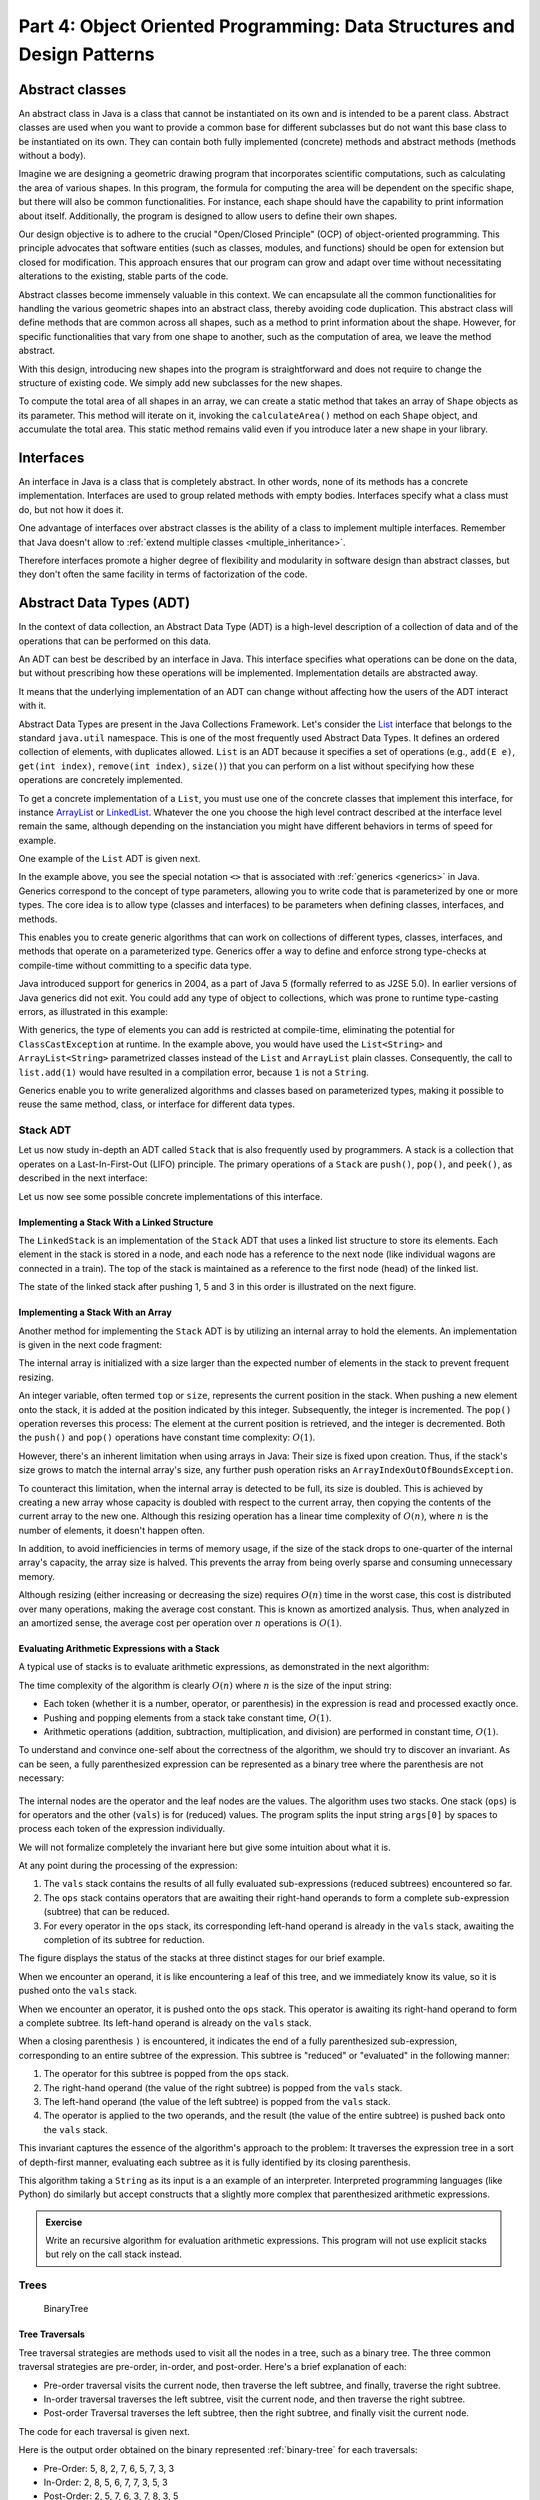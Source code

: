 .. _part4:

********************************************************************************
Part 4: Object Oriented Programming: Data Structures and Design Patterns
********************************************************************************


.. _abstract_classes:

Abstract classes
================

An abstract class in Java is a class that cannot be instantiated on its own and is intended to be a parent class. 
Abstract classes are used when you want to provide a common base for different subclasses but do not want this base class to be instantiated on its own. 
They can contain both fully implemented (concrete) methods and abstract methods (methods without a body).


Imagine we are designing a geometric drawing program that incorporates scientific computations, such as calculating the area of various shapes. 
In this program, the formula for computing the area will be dependent on the specific shape, but there will also be common functionalities. 
For instance, each shape should have the capability to print information about itself. 
Additionally, the program is designed to allow users to define their own shapes.


Our design objective is to adhere to the crucial "Open/Closed Principle" (OCP) of object-oriented programming. 
This principle advocates that software entities (such as classes, modules, and functions) should be open for extension but closed for modification. 
This approach ensures that our program can grow and adapt over time without necessitating alterations to the existing, stable parts of the code.


Abstract classes become immensely valuable in this context. 
We can encapsulate all the common functionalities for handling the various geometric shapes into an abstract class, thereby avoiding code duplication. 
This abstract class will define methods that are common across all shapes, such as a method to print information about the shape. 
However, for specific functionalities that vary from one shape to another, such as the computation of area, we leave the method abstract.


..  code-block:: java
    :caption: Shape Abstract Class
    :name: shape_abstract

    public abstract class Shape {
        protected String shapeName; // Instance variable to hold the name of the shape

        public Shape(String name) {
            this.shapeName = name;
        }

        // Abstract method to calculate the area of the shape
        public abstract double calculateArea();

        // A concrete method implemented in the abstract class
        public void displayShapeInfo() {
            System.out.println("The " + shapeName + " has an area of: " + calculateArea());
        }
    }



With this design, introducing new shapes into the program is straightforward and does not require to change the structure of existing code. 
We simply add new subclasses for the new shapes.

..  code-block:: java
    :caption: Concrete shapes
    :name: shape_concrete

    public class Circle extends Shape {
        private double radius;

        public Circle(double radius) {
            super("Circle");
            this.radius = radius;
        }

        @Override
        public double calculateArea() {
            return Math.PI * radius * radius;
        }
    }

    public class Rectangle extends Shape {
        private double length;
        private double width;

        public Rectangle(double length, double width) {
            super("Rectangle");
            this.length = length;
            this.width = width;
        }

        @Override
        public double calculateArea() {
            return length * width;
        }
    }

    public class Triangle extends Shape {
        private double base;
        private double height;

        public Triangle(double base, double height) {
            super("Triangle");
            this.base = base;
            this.height = height;
        }

        @Override
        public double calculateArea() {
            return 0.5 * base * height;
        }
    }



To compute the total area of all shapes in an array, we can create a static method that takes an array of ``Shape`` objects as its parameter. 
This method will iterate on it, invoking the ``calculateArea()`` method on each ``Shape`` object, and accumulate the total area.
This static method remains valid even if you introduce later a new shape in your library.

..  code-block:: java
    :caption: Shape Utils
    :name: shapeutils

    class ShapeUtils {

        // Static method to compute the total area of an array of shapes
        public static double calculateTotalArea(Shape[] shapes) {
            double totalArea = 0.0;

            for (Shape shape : shapes) {
                totalArea += shape.calculateArea();
            }

            return totalArea;
        }

        public static void main(String[] args) {
            Shape[] shapes = {new Circle(5), new Rectangle(4, 5), new Triangle(3, 4)};
            double totalArea = calculateTotalArea(shapes);
            System.out.println("Total Area: " + totalArea);
        }
    }


.. _interfaces:

Interfaces
==========

An interface in Java is a class that is completely abstract. In other words, none of its methods has a concrete implementation. Interfaces are used to group related methods with empty bodies. 
Interfaces specify what a class must do, but not how it does it.

One advantage of interfaces over abstract classes is the ability of a class to implement multiple interfaces. 
Remember that Java doesn't allow to :ref:`extend multiple classes <multiple_inheritance>`.

.. TODO - Not sure to understand the end of the following sentence

Therefore interfaces promote a higher degree of flexibility and modularity in software design than abstract classes, but they don't often the same facility in terms of factorization of the code.


..  code-block:: java
    :caption: Camera and MediaPlayer interfaces
    :name: interface_camera_mediaplayer

    public interface Camera {
        void takePhoto();
        void recordVideo();
    }

    public interface MediaPlayer {
        void playAudio();
        void playVideo();
    }


..  code-block:: java
    :caption: Smartphone
    :name: smartphone

    public class Smartphone implements Camera, MediaPlayer {

        @Override
        public void takePhoto() {
            System.out.println("Taking a photo");
        }

        @Override
        public void recordVideo() {
            System.out.println("Recording video");
        }

        @Override
        public void playAudio() {
            System.out.println("Playing audio");
        }

        @Override
        public void playVideo() {
            System.out.println("Playing video");
        }
    }


Abstract Data Types (ADT)
==========================================

In the context of data collection, an Abstract Data Type (ADT) is a high-level description of a collection of data and of the operations that can be performed on this data.

An ADT can best be described by an interface in Java. This interface specifies what operations can be done on the data, but without prescribing how these operations will be implemented. 
Implementation details are abstracted away.

It means that the underlying implementation of an ADT can change without affecting how the users of the ADT interact with it.


Abstract Data Types are present in the Java Collections Framework. 
Let's consider the `List <https://docs.oracle.com/javase/8/docs/api/java/util/List.html>`_  interface that belongs to the standard ``java.util`` namespace.
This is one of the most frequently used Abstract Data Types.
It defines an ordered collection of elements, with duplicates allowed. 
``List`` is an ADT because it specifies a set of operations (e.g., ``add(E e)``, ``get(int index)``, ``remove(int index)``, ``size()``) that you can perform on a list without specifying how these operations are concretely implemented.

To get a concrete implementation of a ``List``, you must use one of the concrete classes that implement this interface, 
for instance `ArrayList <https://docs.oracle.com/javase/8/docs/api/java/util/ArrayList.html>`_ or `LinkedList <https://docs.oracle.com/javase/8/docs/api/java/util/LinkedList.html>`_.
Whatever the one you choose the high level contract described at the interface level remain the same, although depending on the instanciation you might have different behaviors in terms of speed for example.

One example of the ``List`` ADT is given next.

..  code-block:: java
    :caption: Example of usage of a Java List
    :name: java_list


    import java.util.LinkedList;
    import java.util.List;

    public class LinkedListExample {

        public static void main(String[] args) {
            
            List<String> fruits; // declaring a List ADT reference

            fruits = new LinkedList<>(); // Initializing it using LinkedList
            // fruits = new ArrayList<>(); This would also work using ArrayList instead

            // Adding elements
            fruits.add("Apple");
            fruits.add("Banana");
            fruits.add("Cherry");


            // Removing an element
            fruits.remove("Banana");
        }
    }


In the example above, you see the special notation ``<>`` that is associated with :ref:`generics <generics>` in Java.
Generics correspond to the concept of type parameters, allowing you to write code that is parameterized by one or more types.
The core idea is to allow type (classes and interfaces) to be parameters when defining classes, interfaces, and methods.

This enables you to create generic algorithms that can work on collections of different types, classes, interfaces, and methods that operate on a parameterized type.
Generics offer a way to define and enforce strong type-checks at compile-time without committing to a specific data type. 


Java introduced support for generics in 2004, as a part of Java 5 (formally referred to as J2SE 5.0). In earlier versions of Java generics did not exit.
You could add any type of object to collections, which was prone to runtime type-casting errors, as illustrated in this example:


..  code-block:: java
    :caption: Example of ``ClassCastException`` at runtime
    :name: java_list_no_generics


    import java.util.LinkedList;
    import java.util.List;

    List list = new ArrayList();
    list.add("hello");
    list.add(1); // This is fine without generics
    String s = (String) list.get(1); // ClassCastException at runtime


With generics, the type of elements you can add is restricted at compile-time, eliminating the potential for ``ClassCastException`` at runtime. In the example above, you would have used the ``List<String>`` and ``ArrayList<String>`` parametrized classes instead of the ``List`` and ``ArrayList`` plain classes. Consequently, the call to ``list.add(1)`` would have resulted in a compilation error, because ``1`` is not a ``String``.

Generics enable you to write generalized algorithms and classes based on parameterized types, making it possible to reuse the same method, class, or interface for different data types.


Stack ADT
------------

Let us now study in-depth an ADT called ``Stack`` that is also frequently used by programmers.
A stack is a collection that operates on a Last-In-First-Out (LIFO) principle. 
The primary operations of a ``Stack`` are ``push()``, ``pop()``, and ``peek()``, as described in the next interface:

..  code-block:: java
    :caption: Stack ADT
    :name: stack_adt


    public interface StackADT<T> {
        // Pushes an item onto the top of this stack.
        void push(T item);
        
        // Removes and returns the top item from this stack.
        T pop();
        
        // Returns the top item from this stack without removing it.
        T peek();
        
        // Returns true if this stack is empty.
        boolean isEmpty();

        // Returns the number of items in this stack.
        public int size();
    }


Let us now see some possible concrete implementations of this interface.


Implementing a Stack With a Linked Structure
""""""""""""""""""""""""""""""""""""""""""""

The ``LinkedStack`` is an implementation of the ``Stack`` ADT that uses a linked list structure to store its elements. 
Each element in the stack is stored in a node, and each node has a reference to the next node (like individual wagons are connected in a train). 
The top of the stack is maintained as a reference to the first node (head) of the linked list.


..  code-block:: java
    :caption: Linked Stack ADT
    :name: linked_stack


    public class LinkedStack<T> implements Stack<T> {
        private Node<T> top;
        private int size;

        private static class Node<T> {
            T item;
            Node<T> next;

            Node(T item, Node<T> next) {
                this.item = item;
                this.next = next;
            }
        }

        @Override
        public void push(T item) {
            top = new Node<>(item, top);
            size++;
        }

        @Override
        public T pop() {
            if (isEmpty()) {
                throw new RuntimeException("Stack is empty");
            }
            T item = top.item;
            top = top.next;
            size--;
            return item;
        }

        @Override
        public T peek() {
            if (isEmpty()) {
                throw new RuntimeException("Stack is empty");
            }
            return top.item;
        }

        @Override
        public boolean isEmpty() {
            return top == null;
        }

        @Override
        public int size() {
            return size;
        }
    }


The state of the linked stack after pushing 1, 5 and 3 in this order is illustrated on the next figure.


.. figure:: _static/images/list.png
   :scale: 100 %
   :alt: LinkedStack


Implementing a Stack With an Array
""""""""""""""""""""""""""""""""""""


Another method for implementing the ``Stack`` ADT is by utilizing an internal array to hold the elements.
An implementation is given in the next code fragment:


..  code-block:: java
    :caption: Array Stack ADT
    :name: array_stack


    public class DynamicArrayStack<T> implements Stack<T> {
        private T[] array;
        private int top;

        @SuppressWarnings("unchecked")
        public DynamicArrayStack(int initialCapacity) {
            array = (T[]) new Object[initialCapacity];
            top = -1;
        }

        @Override
        public void push(T item) {
            if (top == array.length - 1) {
                resize(2 * array.length); // double the size
            }
            array[++top] = item;
        }

        @Override
        public T pop() {
            if (isEmpty()) {
                throw new RuntimeException("Stack is empty");
            }
            T item = array[top];
            array[top--] = null; // to prevent memory leak

            // shrink the size if necessary
            if (top > 0 && top == array.length / 4) {
                resize(array.length / 2);
            }
            return item;
        }

        @Override
        public T peek() {
            if (isEmpty()) {
                throw new RuntimeException("Stack is empty");
            }
            return array[top];
        }

        @Override
        public boolean isEmpty() {
            return top == -1;
        }

        @Override
        public int size() {
            return top + 1;
        }

        @SuppressWarnings("unchecked")
        private void resize(int newCapacity) {
            T[] newArray = (T[]) new Object[newCapacity];
            for (int i = 0; i <= top; i++) {
                newArray[i] = array[i];
            }
            array = newArray;
        }
    }

The internal array is initialized with a size larger than the expected number of elements in the stack to prevent frequent resizing.

An integer variable, often termed ``top`` or ``size``, represents the current position in the stack. When pushing a new element onto the stack, it is added at the position indicated by this integer. Subsequently, the integer is incremented. The ``pop()`` operation reverses this process: The element at the current position is retrieved, and the integer is decremented. Both the ``push()`` and ``pop()`` operations have constant time complexity: :math:`O(1)`.

However, there's an inherent limitation when using arrays in Java: Their size is fixed upon creation. Thus, if the stack's size grows to match the internal array's size, any further push operation risks an ``ArrayIndexOutOfBoundsException``.

To counteract this limitation, when the internal array is detected to be full, its size is doubled. This is achieved by creating a new array whose capacity is doubled with respect to the current array, then copying the contents of the current array to the new one. Although this resizing operation has a linear time complexity of :math:`O(n)`, where 
:math:`n` is the number of elements, it doesn't happen often.

In addition, to avoid inefficiencies in terms of memory usage, if the size of the stack drops to one-quarter of the internal array's capacity, the array size is halved. This prevents the array from being overly sparse and consuming unnecessary memory.

Although resizing (either increasing or decreasing the size) requires :math:`O(n)` time in the worst case, this cost is distributed over many operations, making the average cost constant. This is known as amortized analysis. Thus, when analyzed in an amortized sense, the average cost per operation over 
:math:`n` operations is :math:`O(1)`.




Evaluating Arithmetic Expressions with a Stack
"""""""""""""""""""""""""""""""""""""""""""""""

A typical use of stacks is to evaluate arithmetic expressions, as demonstrated in the next algorithm:

..  code-block:: java
    :caption: Evaluating Expressions Using Stacks
    :name: stack_expressions


    public class ArithmeticExpression {
        public static void main(String[] args) {
            System.out.println(evaluate("( ( 2 * ( 3 + 5 ) ) / 4 )");
        }

        public static double evaluate(String expression) {

            Stack<String> ops  = new LinkedStack<String>();
            Stack<Double> vals = new LinkedStack<Double>();

            for (String s: expression.split(" ")) {
                // INVARIANT
                if      (s.equals("("))               ;
                else if (s.equals("+"))    ops.push(s);
                else if (s.equals("-"))    ops.push(s);
                else if (s.equals("*"))    ops.push(s);
                else if (s.equals("/"))    ops.push(s);
                else if (s.equals(")")) {
                    String op = ops.pop();
                    double v = vals.pop();
                    if      (op.equals("+"))    v = vals.pop() + v;
                    else if (op.equals("-"))    v = vals.pop() - v;
                    else if (op.equals("*"))    v = vals.pop() * v;
                    else if (op.equals("/"))    v = vals.pop() / v;
                    vals.push(v);
                }
                else vals.push(Double.parseDouble(s));
            }
            return vals.pop();

        }  
    }

The time complexity of the algorithm is clearly :math:`O(n)` where :math:`n` is the size of the input string:

* Each token (whether it is a number, operator, or parenthesis) in the expression is read and processed exactly once.
* Pushing and popping elements from a stack take constant time, :math:`O(1)`.
* Arithmetic operations (addition, subtraction, multiplication, and division) are performed in constant time, :math:`O(1)`.



To understand and convince one-self about the correctness of the algorithm, we should try to discover an invariant.
As can be seen, a fully parenthesized expression can be represented as a binary tree where the parenthesis are not necessary:


.. figure:: _static/images/expression.png
   :scale: 100 %
   :alt: Arithmetic Expression



The internal nodes are the operator and the leaf nodes are the values.
The algorithm uses two stacks. One stack (``ops``) is for operators and the other (``vals``) is for (reduced) values.
The program splits the input string ``args[0]`` by spaces to process each token of the expression individually.


We will not formalize completely the invariant here but give some intuition about what it is.

At any point during the processing of the expression:

1. The ``vals`` stack contains the results of all fully evaluated sub-expressions (reduced subtrees) encountered so far.
2. The ``ops`` stack contains operators that are awaiting their right-hand operands to form a complete sub-expression (subtree) that can be reduced.
3. For every operator in the ``ops`` stack, its corresponding left-hand operand is already in the ``vals`` stack, awaiting the completion of its subtree for reduction.

The figure displays the status of the stacks at three distinct stages for our brief example.

When we encounter an operand, it is like encountering a leaf of this tree, and we immediately know its value, so it is pushed onto the ``vals`` stack.

When we encounter an operator, it is pushed onto the ``ops`` stack. This operator is awaiting its right-hand operand to form a complete subtree. Its left-hand operand is already on the ``vals`` stack.

When a closing parenthesis ``)`` is encountered, it indicates the end of a fully parenthesized sub-expression, corresponding to an entire subtree of the expression. This subtree is "reduced" or "evaluated" in the following manner:

1. The operator for this subtree is popped from the ``ops`` stack.
2. The right-hand operand (the value of the right subtree) is popped from the ``vals`` stack.
3. The left-hand operand (the value of the left subtree) is popped from the ``vals`` stack.
4. The operator is applied to the two operands, and the result (the value of the entire subtree) is pushed back onto the ``vals`` stack.

This invariant captures the essence of the algorithm's approach to the problem: It traverses the expression tree in a sort of depth-first manner, evaluating each subtree as it is fully identified by its closing parenthesis.


This algorithm taking a ``String`` as its input is a an example of an interpreter.
Interpreted programming languages (like Python) do similarly but accept constructs that a slightly more complex that parenthesized arithmetic expressions.



.. admonition:: Exercise
   :class: note

   Write an recursive algorithm for evaluation arithmetic expressions. 
   This program will not use explicit stacks but rely on the call stack instead.




Trees
------------

.. TODO - Add an introduction paragraph

..  code-block:: java
    :caption: LinkedBinaryTree
    :name: linkedBinaryTree


    public class LinkedBinaryTree {

            private Node root;

            class Node {
                public int val;
                public Node left;
                public Node right;

                public Node(int val) {
                    this.val = val;
                }

                public boolean isLeaf() {
                    return this.left == null && this.right == null;
                }
            }

            public static LinkedBinaryTree leaf(int val) {
                LinkedBinaryTree tree = new LinkedBinaryTree();
                tree.root = tree.new Node(val);
                return tree;
            }

            public static LinkedBinaryTree combine(int val, LinkedBinaryTree left, LinkedBinaryTree right) {
                LinkedBinaryTree tree = new LinkedBinaryTree();
                tree.root = tree.new Node(val);
                tree.root.left = left.root;
                tree.root.right = right.root;
                return tree;
            }
    }


.. _binary-tree:

.. figure:: _static/images/binary_tree.png
   :scale: 50 %
   :alt: Binary Tree example

   BinaryTree


..  code-block:: java
    :caption: LinkedBinaryTree Construction
    :name: linkedBinaryTree_construction


    public static void main(String[] args) {
        LinkedBinaryTree tree = combine(5,
                                   combine(8,
                                           leaf(2),
                                           combine(7,
                                                   combine(6,
                                                           leaf(5),
                                                           leaf(7)),
                                                   leaf(3))),
                                   leaf(3));
    }




Tree Traversals
"""""""""""""""""""""""""""""""""""""""""""""""


Tree traversal strategies are methods used to visit all the nodes in a tree, such as a binary tree. 
The three common traversal strategies are pre-order, in-order, and post-order. 
Here's a brief explanation of each:

* Pre-order traversal visits the current node, then traverse the left subtree, and finally, traverse the right subtree.
* In-order traversal traverses the left subtree, visit the current node, and then traverse the right subtree.
* Post-order Traversal traverses the left subtree, then the right subtree, and finally visit the current node.

The code for each traversal is given next.

..  code-block:: java
    :caption: Tre Traversal
    :name: tree_traversals


        public void preOrderPrint() {
            preOrderPrint(root);
        }

        private void preOrderPrint(Node current) {
            if (current == null) {
                return;
            }
            System.out.print(current.val + " ");
            preOrderPrint(current.left);
            preOrderPrint(current.right);
        }

        public void inOrderPrint() {
            inOrderPrint(root);
        }

        private void inOrderPrint(Node current) {
            if (current == null) {
                return;
            }
            inOrderPrint(current.left);
            System.out.print(current.val + " ");
            inOrderPrint(current.right);
        }

        public void postOrderPrint() {
            postOrderPrint(root);
        }

        private void postOrderPrint(Node current) {
            if (current == null) {
                return;
            }
            postOrderPrint(current.left);
            postOrderPrint(current.right);
            System.out.print(current.val + " ");
        }


Here is the output order obtained on the binary represented :ref:`binary-tree` for each traversals:

* Pre-Order: 5, 8, 2, 7, 6, 5, 7, 3, 3
* In-Order: 2, 8, 5, 6, 7, 7, 3, 5, 3
* Post-Order: 2, 5, 7, 6, 3, 7, 8, 3, 5

Visiting a binary tree with ``n`` nodes takes :math:`\Theta(n)` (assuming the visit of one node takes a constant time),
since each node is visited exactly once.



.. admonition:: Exercise
   :class: note
   
   Write an iterative algorithm (not recursive) for implementing each of these traversals.
   You will need to use an explicit stack.



We show next two practical examples using binary trees data-structures.


Representing an arithmetic Expression with Tree
"""""""""""""""""""""""""""""""""""""""""""""""""""""

The ``BinaryExpressionTree`` class in the provided code is an abstract representation of a binary expression tree, 
a data structure commonly used in computer science for representing expressions with binary operators (like ``+, -, *, /``).

The set of expression methods (``mul()``, ``div()``, ``plus()``, ``minus()``) allows to build easily expressions from other expressions.
These methods return a new ``OperatorExpressionTree`` object, which is a subclass of ``BinaryExpressionTree``. 
Each method takes another ``BinaryExpressionTree`` as an operand to the right of the operator.
The private inner class ``OperatorExpressionTree`` represents an operator node in the tree with left and right children, which are also BinaryExpressionTree instances.
The private inner class ``ValueExpressionTree``  represents a leaf node in the tree that contains a value.
A convenience static method ``value()`` allows creating a ``ValueExpressionTree`` with a given integer value.
An example is provided in the main method for creating tree representation of the expression ``(2 * ((5+7)-3)) / 3``.


..  code-block:: java
    :caption: BinaryExpressionTree
    :name: expressionTree


    public abstract class BinaryExpressionTree {


        public BinaryExpressionTree mul(BinaryExpressionTree right) {
            return new OperatorExpressionTree(this, right, '*');
        }

        public BinaryExpressionTree div(BinaryExpressionTree right) {
            return new OperatorExpressionTree(this, right, '/');
        }

        public BinaryExpressionTree plus(BinaryExpressionTree right) {
            return new OperatorExpressionTree(this, right, '+');
        }

        public BinaryExpressionTree minus(BinaryExpressionTree right) {
            return new OperatorExpressionTree(this, right, '-');
        }

        private static class OperatorExpressionTree extends BinaryExpressionTree {
            private final BinaryExpressionTree left;
            private final BinaryExpressionTree right;
            private final char operator;

            public OperatorExpressionTree(BinaryExpressionTree left, BinaryExpressionTree right, char operator) {
                this.left = left;
                this.right = right;
                this.operator = operator;
            }

        }

        private static class ValueExpressionTree extends BinaryExpressionTree {

            private final int value;

            public ValueExpressionTree(int value) {
                this.value = value;
            }
        }

        public static BinaryExpressionTree value(int value) {
            return new ValueExpressionTree(value);
        }

        public static void main(String[] args) {
            BinaryExpressionTree expr = value(2).mul(value(5).plus(value(7)).minus(value(3)).div(value(3))); // (2 * ((5+7)-3)) / 3
        }

    }





We now enrich this class with two functionalities:

* ``evaluate()`` is a method for evaluating the expression represented by the tree. This method performs a post-order traversal of the tree. The evaluation of the left sub-expression (left traversal) and the right subexpression (right traversal) must be first evaluated prior to applying the node operator (visit of the node).
* ``prettyPrint()`` is a method for printing the expression as full parenthesized representation. It corresponds to an infix traversal. The left subexpression is printed (left traversal) before printing the node operator (visit of the node) and then printing the right subexpression (right traversal).


..  code-block:: java
    :caption: BinaryExpressionTree (Continued)
    :name: expressionTree_enriched


    public abstract class BinaryExpressionTree {

        // evaluate the expression
        abstract int evaluate(); 

        // print a fully parenthesized representation of the expression
        abstract String prettyPrint();

        // mul , div, plus, minus not represented


        private static class OperatorExpressionTree extends BinaryExpressionTree {
            private final BinaryExpressionTree left;
            private final BinaryExpressionTree right;
            private final char operator;

            // constructor not represented

            @Override
            public String prettyPrint() {
                return "(" + left.prettyPrint() + operator + right.prettyPrint() + ")";
            }

            @Override
            int evaluate() {
                int leftRes = left.evaluate();
                int rightRes = right.evaluate();
                switch (operator) {
                    case '+':
                        return leftRes + rightRes;
                    case '-':
                        return leftRes - rightRes;
                    case '/':
                        return leftRes / rightRes;
                    case '*':
                        return leftRes * rightRes;
                    default:
                        throw new IllegalArgumentException("unkown operator " + operator);
                }
            }
        }

        private static class ValueExpressionTree extends BinaryExpressionTree {

            private final int value;

            // constructor not represented

            @Override
            public String prettyPrint() {
                return value + "";
            }

            @Override
            int evaluate() {
                return value;
            }
        }
    }



.. admonition:: Exercise
   :class: note
   
   Enrich the BinaryExpressionTree with a method ``rpnPrint()`` to print the expression in *reverse Polish notation*.
   In reverse Polish notation, the operators follow their operands. For example, to add 3 and 4 together, the expression is ``3 4 +`` rather than ``3 + 4``.
   This notation doesn't need parenthesis: ``(3 × 4) + (5 × 6)`` becomes ``3 4 × 5 6 × +`` in reverse Polish notation.




Representing a set with a tree
"""""""""""""""""""""""""""""""""""""""""""""""

.. TODO - Add an explanation paragraph


..  code-block:: java
    :caption: BinarySearchTree
    :name: binary_search_tree


    public class BinarySearchTree implements IntSet {

        private Node root;

        private class Node {
            public int val;
            public Node left;
            public Node right;

            public Node(int val) {
                this.val = val;
            }

            public boolean isLeaf() {
                return this.left == null && this.right == null;
            }
        }

        // Method to add a value to the tree
        public void add(int val) {
            root = addRecursive(root, val);
        }

        private Node addRecursive(Node current, int val) {
            if (current == null) {
                return new Node(val);
            }
            if (val < current.val) {
                current.left = addRecursive(current.left, val);
            } else if (val > current.val) {
                current.right = addRecursive(current.right, val);
            } // if val equals current.val, the value already exists, do nothing

            return current;
        }

        // Method to check if the tree contains a specific value
        public boolean contains(int val) {
            return containsRecursive(root, val);
        }

        private boolean containsRecursive(Node current, int val) {
            if (current == null) {
                return false;
            }
            if (val == current.val) {
                return true;
            }
            return val < current.val
                    ? containsRecursive(current.left, val)
                    : containsRecursive(current.right, val);
        }

        // Main method for testing
        public static void main(String[] args) {
            BinarySearchTree bst = new BinarySearchTree();
            bst.add(5);
            bst.add(3);
            bst.add(7);
            bst.add(1);

            System.out.println("Contains 3: " + bst.contains(3)); // true
            System.out.println("Contains 6: " + bst.contains(6)); // false
        }
    }




Iterators
===========

An iterator is an object that facilitates the traversal of a data structure, especially collections, in a systematic manner without exposing the underlying details of that structure. The primary purpose of an iterator is to allow a programmer to process each element of a collection, one at a time, without needing to understand the inner workings or the specific memory layout of the collection.

Java provides an ``Iterator`` interface in the ``java.util`` package, which is implemented by various collection classes. This allows objects of those classes to create iterator instances on demand that can be used to traverse through the collection.

An iterator acts like a cursor pointing to some element within the collection. 
The two important methods of an iterator are:

* ``hasNext()``: Returns ``true`` if and only if there are more elements to iterate over.
* ``next()``: Returns the next element in the collection and advances the iterator. This method fails if ``hasNext()`` is ``false``.

The method ``remove()`` is optional and will not be covered in this course.

The next example show how to use an iterator to print every element of a list.

..  code-block:: java
    :caption: ``Iterator`` Usage Example
    :name: iterator


	import java.util.ArrayList;
	import java.util.Iterator;

	public class IteratorExample {
	    public static void main(String[] args) {
	        ArrayList<String> list = new ArrayList<>();
	        list.add("A");
	        list.add("B");
	        list.add("C");

	        Iterator<String> it = list.iterator();
	        while (it.hasNext()) {
	            String element = it.next();
	            System.out.println(element);
	        }
	    }
	}


``Iterable`` should not be confused with ``Iterator``.
It is also an interface in Java, found in the ``java.lang package``. 
An object is "iterable" if it implements the ``Iterable`` interface which has a single method:
``Iterator<T> iterator();``.
This essentially means that the object has the capability to provide an ``Iterator`` over itself.

Many data structures (like lists, sets, and queues) in the ``java.util.collections`` package implement the ``Iterable`` interface to provide a standardized method to iterate over their elements.

One of the main benefits of the ``Iterable`` interface is that it allows objects to be used with the :ref:`enhanced for-each loop <simple_for_loops>` in Java. 
Any class that implements ``Iterable`` can be used in a for-each loop.
This is illustrated next that is equivalent to the previous code.

..  code-block:: java
    :caption: Iterator Usage Example relying on Iterable for for-loops
    :name: iterable


	import java.util.ArrayList;
	import java.util.Iterator;

	public class IteratorExample {
	    public static void main(String[] args) {
	        ArrayList<String> list = new ArrayList<>();
	        list.add("A");
	        list.add("B");
	        list.add("C");

	        for (String element: list) {
	            System.out.println(element);
	        }
	    }
	}


In conclusion, while they are closely related and often used together, ``Iterable`` and ``Iterator`` serve distinct purposes. 
``Iterable`` is about the ability to produce an ``Iterator``, while ``Iterator`` is the mechanism that actually facilitates the traversal.


Implementing your own iterators
---------------------------------

To properly implement an ``Iterator``, there are two possible strategies:

1. Fail-Fast: Such iterators throw ``ConcurrentModificationException`` if there is structural modification of the collection. 
2. Fail-Safe: Such iterators don't throw any exceptions if a collection is structurally modified while iterating over it. This is because they operate on the clone of the collection, not on the original collection.

Fail-Safe iterator may be slower since one have to pay the cost of the clone at the creation of the iterator, even if we only end-up iterating over few elements. Therefore we will rather focus on the Fail-Fast strategy, which corresponds to the most frequent choice in the implementation of Java collections.


To implement a Fail-Fast iterator for our ``LinkedStack``, we can keep track of a modification count for the stack. 
This count will be incremented whenever there's a structural modification to the stack (like pushing or popping). 
The iterator will then capture this count when it is created and compare its own captured count to the stack's modification count during iteration. 
If they differ, the iterator will throw a ``ConcurrentModificationException``.
The ``LinkedStack`` class has an inner ``LinkedStackIterator`` class that checks the modification count every time it is asked if there's a next item or when retrieving the next item.
It is important to understand that this is a non static inner class. An inner class cannot be instantiated without first instantiating the outer class and it is tied to a specific instance of the outer class. This is why, the instance variables of the ``Iterator`` inner class can be initialized using the instance variables of the outer class.


The sample main method demonstrates that trying to modify the stack during iteration (by pushing a new item) results in a
``ConcurrentModificationException``.

The creation of the iterator has a constant time complexity, :math:`O(1)`. Indeed:


1. The iterator's current node is set to the top node of the stack. This operation is done in constant time since it is just a reference assignment.
2. Modification Count Assignment: The iterator captures the current modification count of the stack. This again is a simple assignment operation, done in constant time.

No other operations are involved in the iterator's creation, and notably, there are no loops or recursive calls that would add to the time complexity. Therefore, the total time complexity of creating the LinkedStackIterator is :math:`O(1)`.


..  code-block:: java
    :caption: Implementation of a Fail-Fast Iterator for the LinkedStack
    :name: iterator_linkedstack


	import java.util.Iterator;
	import java.util.ConcurrentModificationException;

	public class LinkedStack<T> implements Iterable<T> {
	    private Node<T> top;
	    private int size = 0;
	    private int modCount = 0;  // Modification count

	    private static class Node<T> {
	        private T item;
	        private Node<T> next;

	        Node(T item, Node<T> next) {
	            this.item = item;
	            this.next = next;
	        }
	    }

	    public void push(T item) {
	        Node<T> oldTop = top;
	        top = new Node<>(item, oldTop);
	        size++;
	        modCount++;
	    }

	    public T pop() {
	        if (top == null) throw new IllegalStateException("Stack is empty");
	        T item = top.item;
	        top = top.next;
	        size--;
	        modCount++;
	        return item;
	    }

	    public boolean isEmpty() {
	        return top == null;
	    }

	    public int size() {
	        return size;
	    }

	    @Override
	    public Iterator<T> iterator() {
	        return new LinkedStackIterator();
	    }

	    private class LinkedStackIterator implements Iterator<T> {
	        private Node<T> current = top;
	        private final int expectedModCount = modCount;

	        @Override
	        public boolean hasNext() {
	            if (expectedModCount != modCount) {
	                throw new ConcurrentModificationException();
	            }
	            return current != null;
	        }

	        @Override
	        public T next() {
	            if (expectedModCount != modCount) {
	                throw new ConcurrentModificationException();
	            }
	            if (current == null) throw new IllegalStateException("No more items");
	            
	            T item = current.item;
	            current = current.next;
	            return item;
	        }
	    }

	    public static void main(String[] args) {
	        LinkedStack<Integer> stack = new LinkedStack<>();
	        stack.push(1);
	        stack.push(2);
	        stack.push(3);

	        Iterator<Integer> iterator = stack.iterator();
	        while (iterator.hasNext()) {
	            System.out.println(iterator.next());
	            stack.push(4);  // Will cause ConcurrentModificationException at the next call to hasNext
	        }
	    }
	}



Delegation 
===========

Let us consider the ``Book`` class below:

..  code-block:: java
    :caption: Book
    :name: book


	public class Book {
	    private String title;
	    private String author;
	    private int publicationYear;

	    public Book(String title, String author, int year) {
	        this.title = title;
	        this.author = author;
	        this.publicationYear = year;
	    }

	    // ... getters, setters, and other methods ...
	}

We aim to sort a collection of ``Book`` objects based on their titles in lexicographic order. 
This can be done by implementing the ``Comparable`` interface that requires to define the ``compareTo()`` method.
The ``compareTo()`` method, when implemented within the ``Book`` class, leverages the inherent ``compareTo()`` method of the ``String`` class.

..  code-block:: java
    :caption: Book Comparable
    :name: book_comparable

	public class Book implements Comparable<Book> {
	    final String title;
	    final String author;
	    final int publicationYear;

	    public Book(String title, String author, int year) {
	        this.title = title;
	        this.author = author;
	        this.publicationYear = year;
	    }

	    @Override
	    public int compareTo(Book other) {
	        return this.title.compareTo(other.title);
	    }

	    public static void main(String[] args) {
	        List<Book> books = new ArrayList<>();
	        books.add(new Book("The Great Gatsby", "F. Scott Fitzgerald", 1925));
	        books.add(new Book("Moby Dick", "Herman Melville", 1851));
	        books.add(new Book("1984", "George Orwell", 1949));

	        Collections.sort(books);  // Sorts by title due to the implemented Comparable

	        for (Book book : books) {
	            System.out.println(book.getTitle());
	        }
	    }
	}


Imagine that the books are displayed on a website, allowing visitors to browse through an extensive catalog. 
To enhance user experience, the website provides a feature to sort the books not just by their titles, but also by other attributes: the author's name or the publication year.

Now, the challenge arises: Our current ``Book`` class design uses the ``Comparable`` interface to determine the natural ordering of books based solely on their titles. While this design works perfectly for sorting by title, it becomes restrictive when we want to provide multiple sorting criteria (for instance, sorting by author or publication year). Since the ``Comparable`` interface mandates a single ``compareTo()`` method, it implies that there's only one "natural" way to sort the objects of a class. This design decision binds us to sorting by title and makes it less straightforward to introduce additional sorting methods for other attributes.


A general important principle of object-oriented design is the :ref:`Open/Closed Principle (OCP) <abstract_classes>`: A software module (like a class or method) should be open for extension but closed for modification:

1. Open for Extension: This means that the behavior of the module can be extended or changed as the requirements of the application evolve or new functionalities are introduced.
2. Closed for Modification: Once the module is developed, it should not be modified to add new behavior or features. Any new functionality should be added by extending the module, not by making modifications to the existing code.



The so-called *Delegate Design Pattern* can help us improve our design and is a nice example of the OCP.
In the example of ``Book``, delegation occurs when the sorting algorithm (within ``Collections.sort()``) calls the ``compare()`` method of the provided ``Comparator`` object. 
The responsibility of defining how two ``Book`` objects compare is delegated to the ``Comparator`` object, allowing for flexibility in sorting criteria without modifying the ``Book`` class or the sorting algorithm itself.

This delegation approach with ``Comparator`` has a clear advantage over inheritance because you can define countless sorting criteria without needing to modify or subclass the original ``Book`` class.

Here are the three ``Comparator`` classes, one for each sorting criterion:


..  code-block:: java
    :caption: Book Comparators
    :name: book_comparators

	import java.util.Comparator;

	public class TitleComparator implements Comparator<Book> {
	    @Override
	    public int compare(Book b1, Book b2) {
	        return b1.getTitle().compareTo(b2.getTitle());
	    }
	}

	public class AuthorComparator implements Comparator<Book> {
	    @Override
	    public int compare(Book b1, Book b2) {
	        return b1.getAuthor().compareTo(b2.getAuthor());
	    }
	}

	public class YearComparator implements Comparator<Book> {
	    @Override
	    public int compare(Book b1, Book b2) {
	        return Integer.compare(b1.getPublicationYear(), b2.getPublicationYear());
	    }
	}



As next example shows, we can now sort by title, author or publication year by just providing the corresponding comparator to the sorting algorithm.


..  code-block:: java
    :caption: Book Comparators Example
    :name: book_comparators_example


	import java.util.ArrayList;
	import java.util.Collections;
	import java.util.List;

	public class Main {
	    public static void main(String[] args) {
	        List<Book> books = new ArrayList<>();
	        books.add(new Book("The Great Gatsby", "F. Scott Fitzgerald", 1925));
	        books.add(new Book("Moby Dick", "Herman Melville", 1851));
	        books.add(new Book("1984", "George Orwell", 1949));

	        Collections.sort(books, new TitleComparator());  // Sort by title
	        Collections.sort(books, new AuthorComparator()); // Sort by author
	        Collections.sort(books, new YearComparator());   // Sort by publication year
	    }
	}



.. admonition:: Exercise
   :class: note


    You are developing a document management system. As part of the system, you have a ``Document`` class that contains content. 
    You want to provide a printing capability for the ``Document``.

    Instead of embedding the printing logic directly within the ``Document`` class, you decide to use the delegate design pattern. 
    This will allow the ``Document`` class to delegate the responsibility of printing to another class, thus adhering to the single responsibility principle.

    Complete the code below.


    ..  code-block:: java
        :caption: Printers
        :name: printers


    	// The Printer interface
    	interface Printer {
    	    void print(String content);
    	}

    	// TODO: Implement the Printer interface for InkjetPrinter
    	class InkjetPrinter ... {
    	    ...
    	}

    	// TODO: Implement the Printer interface for LaserPrinter
    	class LaserPrinter ... {
    	    ...
    	}

    	// Document class
    	class Document {
    	    private String content;
    	    private Printer printerDelegate;

    	    public Document(String content) {
    	        this.content = content;
    	    }

    	    // TODO: Set the printer delegate
    	    public void setPrinterDelegate(...) {
    	        ...
    	    }

    	    // TODO: Print the document using the delegate
    	    public void printDocument() {
    	        ...
    	    }
    	}

    	// Demo
    	public class DelegateDemo {
    	    public static void main(String[] args) {
    	        Document doc = new Document("This is a sample document content.");

    	        // TODO: Set the delegate to InkjetPrinter and print
    	        ...

    	        // TODO: Set the delegate to LaserPrinter and print
    	        ...
    	    }
    	}


Observer
==========

In computer science, it is considered as a good practice to have a loose coupling between objects (the opposite is generally referred to as a "spaghetti code").
Loose coupling allows for more modular and maintainable code.


The *Observer Design Pattern* is a pattern that we can use to have a loose coupling between objects.

We will first show how to use observers in the context of GUI development (Graphical User Interface), then will show how to implement observers.


.. _awt:

Observer pattern on GUI components
------------------------------------


In Java, the ``swing`` and ``awt`` packages facilitate the creation of Graphical User Interfaces (GUIs). 
Swing in Java uses a system based on the observer pattern to handle events, such as mouse clicks. 


On the next example we have a solitary button that, when clicked, responds with the message "Thank you" to the user.






..  code-block:: java
    :caption: Simple GUI with Action Listener
    :name: listener_gui

	import javax.swing.JButton;
	import javax.swing.JFrame;
	import javax.swing.JOptionPane;
	import java.awt.event.ActionEvent;
	import java.awt.event.ActionListener;

	class ButtonActionListener implements ActionListener {
	    @Override
	    public void actionPerformed(ActionEvent e){
	        JOptionPane.showMessageDialog(null,"Thank you!");
	    }
	}

	public class AppWithActionListener {
	    public static void main(String[] args) {
	        JFrame frame=new JFrame("Hello");
	        frame.setSize(400,200);
	        frame.setDefaultCloseOperation(JFrame.DISPOSE_ON_CLOSE);

	        JButton button=new JButton("Press me!");
	        button.addActionListener(new ButtonActionListener());
	        frame.add(button);

	        frame.setVisible(true);
	    }
	}



The ``ActionListener`` is an interface within Java that contains a single method: ``actionPerformed()``.
In our application, this interface is implemented by the ``ButtonActionListener`` concrete class. 
When invoked, it displays a dialog with the message "Thank you!" to the user. 
However, this setup remains inactive until we associate an instance of our ``ButtonActionListener`` to a button using the ``addActionListener()`` method. This ensures that every time the button is pressed, the ``actionPerformed()`` method of our listener gets triggered.

It is worth noting that the inner workings of how the button manages this relationship or stores the listener are abstracted away. 
What is crucial for developers to understand is the contract: The listener's method will be invoked whenever the button is clicked. 
This process is often referred to as "attaching a callback" to the button, or as "registering an event handler" to the button.
This concept echoes a well-known programming principle sometimes dubbed the Hollywood principle: "Don't call us, we will call you."

Although we have registered only one listener to the button, this is not a limitation.
Buttons can accommodate multiple listeners. For example, a second listener could be added to track the total number of times the button has been clicked.

This setup exemplifies the observer design pattern from the perspective of end users, using the JButton as an illustration. 
Let's now delve into how to implement this pattern for custom classes.

Implementing the Observer pattern
------------------------------------

Imagine a scenario where there's a bank account that multiple people, say family members, can deposit into. Each family member possesses a smartphone and wishes to be alerted whenever a deposit occurs. For the sake of simplicity, these notifications will be printed to the console.
The complete source code is given next.



..  code-block:: java
    :caption: Implementation of the Observable Design Pattern for an Account
    :name: listener_account


	public interface AccountObserver {
	    public void accountHasChanged(int newValue);
	}


	class MyObserver implements AccountObserver {
	    @Override
	    public void accountHasChanged(int newValue) {
	        System.out.println("The account has changed. New value: "+newValue);
	    }
	}

	public class ObservableAccount {
	    private int value ;
	    private List<AccountObserver> observers = new LinkedList();

	    public void deposit(int d) {
	        value += d;
	        for (AccountObserver o: observers) {
	            o.accountHasChanged(value);
	        }
	    }

	    public void addObserver(AccountObserver o) {
	        observers.add(o);
	    }

	    public static void main(String [] args) {
	        ObservableAccount account = new ObservableAccount();
	        MyObserver observerFather = new MyObserver();
	        MyObserver observerMother = new MyObserver();
	        MyObserver observerGirl = new MyObserver();
	        MyObserver observerBoy = new MyObserver();

	        account.addObserver(observerFather);
	        account.addObserver(observerMother);
	        account.addObserver(observerGirl);
	        account.addObserver(observerBoy);

	        account.deposit(100); // prints 4X "The account has changed. New Value: 100"
	        account.deposit(50);  // prints 4X "The account has changed. New Value: 150"
	    }
	}


In this context, our bank account is the subject being observed. 
In our code, this will be modeled by the ``ObservableAccount`` class. 
This account maintains a balance, which can be incremented through a deposit function.

We require a mechanism to register observers (note: the wordings "observer" and "listener" are synonyms that can be used interchangeably) who wish to be informed about deposits. The ``LinkedList`` data structure is an excellent choice for this purpose: It offers constant-time addition and seamlessly supports iterators since it implements the ``Iterable`` interface. 
To add an ``AccountObserver``, one would simply append it to this list. 
We have chosen not to check for duplicate observers in the list, believing that ensuring uniqueness is the user's responsibility.

Whenever a deposit occurs, the account balance is updated, and subsequently, each registered observer is notified by invoking its ``accountHasChangedMethod()``, which shares the updated balance.

It is important to note that in this specific implementation, the order of notification is determined by the sequence of registrations because we are using a list. However, from a user's standpoint, the caller should never make the hypothesis that this order is always used. Indeed, one could replace the ``LinkedList`` by another collection, for instance a set, which would not guarantee the same order while iterating over the observers.



.. admonition:: Exercise
   :class: note


    In this exercise, you will use the Observer pattern in conjunction with the Java Swing framework. 
    The application ``MessageApp`` provides a simple GUI (Graphical User Interface) where users can type a message and submit it. 
    This message, once submitted, goes through a spell checker and then is meant to be displayed to observers.

    Your task is to make it work as expected: when a message is submitted, it is corrected by the spell checker and it is appended in the text area of the app (use ``textArea.append(String text)``).

    .. figure:: _static/images/gui_exercise.png
       :scale: 100 %
       :alt: GUI Exercise


    It is imperative that your design allows for seamless swapping of the spell checker without necessitating changes to the ``MessageApp`` class. Additionally, the ``MessageSubject`` class should remain decoupled from the ``MessageApp``. 
    It must not depend on it and should not even be aware that it exists.

    Use the observer pattern in your design. You'll have to add instance variables and additional arguments to some existing constructors.
    When possible, always prefer to depend on interfaces rather than on concrete classes when declaring your parameters.
    With the advances of Deep Learning, we anticipate that we will soon have to replace the existing ``StupidSpellChecker`` by a more advanced one.
    Make this planned change as simple as possible, without having to change your classes.


    ..  code-block:: java
        :caption: Implementation of GUI MessageApp
        :name: message_app

    	import javax.swing.*;
    	import java.awt.event.*;

    	import java.util.ArrayList;
    	import java.util.List;


    	public class MessageApp {
    	    private JFrame frame;
    	    private JTextField textField;
    	    private JTextArea textArea;
    	    private JButton submitButton;

    	    public MessageApp() {

    	        frame = new JFrame("Observer Pattern with Swing");
    	        textField = new JTextField(16);
    	        textArea = new JTextArea(5, 20);
    	        submitButton = new JButton("Submit");

    	        frame.setLayout(new java.awt.FlowLayout());

    	        frame.add(textField);
    	        frame.add(submitButton);
    	        frame.add(new JScrollPane(textArea));

    	        // Hint: add an actionListner to the submitButon
    	        // Hint: use textField.getText() to retrieve the text

    	        frame.setDefaultCloseOperation(JFrame.EXIT_ON_CLOSE);
    	        frame.pack();
    	        frame.setVisible(true);
    	    }

    	    public static void main(String[] args) {
    	        SwingUtilities.invokeLater(new Runnable() {
    	            public void run() {
    	                new MessageApp();
    	            }
    	        });
    	    }
    	}

    	interface SpellChecker {
        	String correct(String sentence);
    	}

    	class StupidSpellChecker implements SpellChecker {
        	public String correct(String sentence) {
            	return sentence;
       	 	}
    	}

    	interface MessageObserver {
    	    void updateMessage(String message);
    	}


    	class MessageSubject {

    	    private List<MessageObserver> observers = new ArrayList<>();
    	    private String message;

    	    public void addObserver(MessageObserver observer) {
    	        observers.add(observer);
    	    }

    	    public void setMessage(String message) {
    	        this.message = message;
    	        notifyAllObservers();
    	    }

    	    private void notifyAllObservers() {
    	        for (MessageObserver observer : observers) {
    	            observer.updateMessage(message);
    	        }
    	    }
    	}





